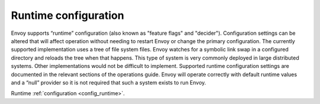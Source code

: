 .. _arch_overview_runtime:

Runtime configuration
=====================

Envoy supports “runtime” configuration (also known as "feature flags" and "decider"). Configuration
settings can be altered that will affect operation without needing to restart Envoy or change the
primary configuration. The currently supported implementation uses a tree of file system files.
Envoy watches for a symbolic link swap in a configured directory and reloads the tree when that
happens. This type of system is very commonly deployed in large distributed systems. Other
implementations would not be difficult to implement. Supported runtime configuration settings are
documented in the relevant sections of the operations guide. Envoy will operate correctly with
default runtime values and a “null” provider so it is not required that such a system exists to run
Envoy.

Runtime :ref:`configuration <config_runtime>`.
